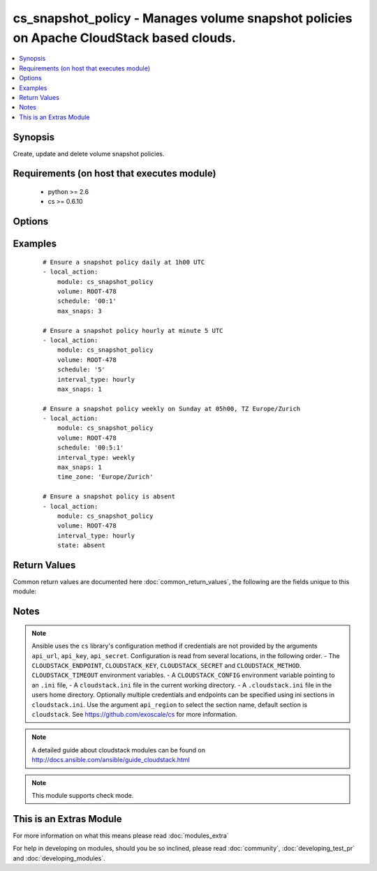 .. _cs_snapshot_policy:


cs_snapshot_policy - Manages volume snapshot policies on Apache CloudStack based clouds.
++++++++++++++++++++++++++++++++++++++++++++++++++++++++++++++++++++++++++++++++++++++++

.. versionadded:: 2.2


.. contents::
   :local:
   :depth: 1


Synopsis
--------

Create, update and delete volume snapshot policies.


Requirements (on host that executes module)
-------------------------------------------

  * python >= 2.6
  * cs >= 0.6.10


Options
-------

.. raw:: html

    <table border=1 cellpadding=4>
    <tr>
    <th class="head">parameter</th>
    <th class="head">required</th>
    <th class="head">default</th>
    <th class="head">choices</th>
    <th class="head">comments</th>
    </tr>
            <tr>
    <td>account<br/><div style="font-size: small;"></div></td>
    <td>no</td>
    <td></td>
        <td><ul></ul></td>
        <td><div>Account the volume is related to.</div></td></tr>
            <tr>
    <td>api_http_method<br/><div style="font-size: small;"></div></td>
    <td>no</td>
    <td>get</td>
        <td><ul><li>get</li><li>post</li></ul></td>
        <td><div>HTTP method used.</div></td></tr>
            <tr>
    <td>api_key<br/><div style="font-size: small;"></div></td>
    <td>no</td>
    <td></td>
        <td><ul></ul></td>
        <td><div>API key of the CloudStack API.</div></td></tr>
            <tr>
    <td>api_region<br/><div style="font-size: small;"></div></td>
    <td>no</td>
    <td>cloudstack</td>
        <td><ul></ul></td>
        <td><div>Name of the ini section in the <code>cloustack.ini</code> file.</div></td></tr>
            <tr>
    <td>api_secret<br/><div style="font-size: small;"></div></td>
    <td>no</td>
    <td></td>
        <td><ul></ul></td>
        <td><div>Secret key of the CloudStack API.</div></td></tr>
            <tr>
    <td>api_timeout<br/><div style="font-size: small;"></div></td>
    <td>no</td>
    <td>10</td>
        <td><ul></ul></td>
        <td><div>HTTP timeout.</div></td></tr>
            <tr>
    <td>api_url<br/><div style="font-size: small;"></div></td>
    <td>no</td>
    <td></td>
        <td><ul></ul></td>
        <td><div>URL of the CloudStack API e.g. https://cloud.example.com/client/api.</div></td></tr>
            <tr>
    <td>domain<br/><div style="font-size: small;"></div></td>
    <td>no</td>
    <td></td>
        <td><ul></ul></td>
        <td><div>Domain the volume is related to.</div></td></tr>
            <tr>
    <td>interval_type<br/><div style="font-size: small;"></div></td>
    <td>no</td>
    <td>daily</td>
        <td><ul><li>hourly</li><li>daily</li><li>weekly</li><li>monthly</li></ul></td>
        <td><div>Interval of the snapshot.</div></br>
        <div style="font-size: small;">aliases: interval<div></td></tr>
            <tr>
    <td>max_snaps<br/><div style="font-size: small;"></div></td>
    <td>no</td>
    <td>8</td>
        <td><ul></ul></td>
        <td><div>Max number of snapshots.</div></br>
        <div style="font-size: small;">aliases: max<div></td></tr>
            <tr>
    <td>project<br/><div style="font-size: small;"></div></td>
    <td>no</td>
    <td></td>
        <td><ul></ul></td>
        <td><div>Name of the project the volume is related to.</div></td></tr>
            <tr>
    <td>schedule<br/><div style="font-size: small;"></div></td>
    <td>no</td>
    <td></td>
        <td><ul></ul></td>
        <td><div>Time the snapshot is scheduled. Required if <code>state=present</code>.</div><div>Format for <code>interval_type=HOURLY</code>: <code>MM</code></div><div>Format for <code>interval_type=DAILY</code>: <code>MM:HH</code></div><div>Format for <code>interval_type=WEEKLY</code>: <code>MM:HH:DD (1-7</code>)</div><div>Format for <code>interval_type=MONTHLY</code>: <code>MM:HH:DD (1-28</code>)</div></td></tr>
            <tr>
    <td>state<br/><div style="font-size: small;"></div></td>
    <td>no</td>
    <td>present</td>
        <td><ul><li>present</li><li>absent</li></ul></td>
        <td><div>State of the snapshot policy.</div></td></tr>
            <tr>
    <td>time_zone<br/><div style="font-size: small;"></div></td>
    <td>no</td>
    <td>UTC</td>
        <td><ul></ul></td>
        <td><div>Specifies a timezone for this command.</div></br>
        <div style="font-size: small;">aliases: timezone<div></td></tr>
            <tr>
    <td>volume<br/><div style="font-size: small;"></div></td>
    <td>yes</td>
    <td></td>
        <td><ul></ul></td>
        <td><div>Name of the volume.</div></td></tr>
        </table>
    </br>



Examples
--------

 ::

    # Ensure a snapshot policy daily at 1h00 UTC
    - local_action:
        module: cs_snapshot_policy
        volume: ROOT-478
        schedule: '00:1'
        max_snaps: 3
    
    # Ensure a snapshot policy hourly at minute 5 UTC
    - local_action:
        module: cs_snapshot_policy
        volume: ROOT-478
        schedule: '5'
        interval_type: hourly
        max_snaps: 1
    
    # Ensure a snapshot policy weekly on Sunday at 05h00, TZ Europe/Zurich
    - local_action:
        module: cs_snapshot_policy
        volume: ROOT-478
        schedule: '00:5:1'
        interval_type: weekly
        max_snaps: 1
        time_zone: 'Europe/Zurich'
    
    # Ensure a snapshot policy is absent
    - local_action:
        module: cs_snapshot_policy
        volume: ROOT-478
        interval_type: hourly
        state: absent

Return Values
-------------

Common return values are documented here :doc:`common_return_values`, the following are the fields unique to this module:

.. raw:: html

    <table border=1 cellpadding=4>
    <tr>
    <th class="head">name</th>
    <th class="head">description</th>
    <th class="head">returned</th>
    <th class="head">type</th>
    <th class="head">sample</th>
    </tr>

        <tr>
        <td> volume </td>
        <td> the volume of the snapshot policy. </td>
        <td align=center> success </td>
        <td align=center> string </td>
        <td align=center> Etc/UTC </td>
    </tr>
            <tr>
        <td> account </td>
        <td> Account the volume is related to. </td>
        <td align=center> success </td>
        <td align=center> string </td>
        <td align=center> example account </td>
    </tr>
            <tr>
        <td> zone </td>
        <td> Name of zone the volume is related to. </td>
        <td align=center> success </td>
        <td align=center> string </td>
        <td align=center> ch-gva-2 </td>
    </tr>
            <tr>
        <td> schedule </td>
        <td> schedule of the snapshot policy. </td>
        <td align=center> success </td>
        <td align=center> string </td>
        <td align=center> None </td>
    </tr>
            <tr>
        <td> interval_type </td>
        <td> interval type of the snapshot policy. </td>
        <td align=center> success </td>
        <td align=center> string </td>
        <td align=center> daily </td>
    </tr>
            <tr>
        <td> time_zone </td>
        <td> the time zone of the snapshot policy. </td>
        <td align=center> success </td>
        <td align=center> string </td>
        <td align=center> Etc/UTC </td>
    </tr>
            <tr>
        <td> project </td>
        <td> Name of project the volume is related to. </td>
        <td align=center> success </td>
        <td align=center> string </td>
        <td align=center> Production </td>
    </tr>
            <tr>
        <td> domain </td>
        <td> Domain the volume is related to. </td>
        <td align=center> success </td>
        <td align=center> string </td>
        <td align=center> example domain </td>
    </tr>
            <tr>
        <td> max_snaps </td>
        <td> maximum number of snapshots retained. </td>
        <td align=center> success </td>
        <td align=center> int </td>
        <td align=center> 10 </td>
    </tr>
            <tr>
        <td> id </td>
        <td> UUID of the snapshot policy. </td>
        <td align=center> success </td>
        <td align=center> string </td>
        <td align=center> a6f7a5fc-43f8-11e5-a151-feff819cdc9f </td>
    </tr>
        
    </table>
    </br></br>

Notes
-----

.. note:: Ansible uses the ``cs`` library's configuration method if credentials are not provided by the arguments ``api_url``, ``api_key``, ``api_secret``. Configuration is read from several locations, in the following order. - The ``CLOUDSTACK_ENDPOINT``, ``CLOUDSTACK_KEY``, ``CLOUDSTACK_SECRET`` and ``CLOUDSTACK_METHOD``. ``CLOUDSTACK_TIMEOUT`` environment variables. - A ``CLOUDSTACK_CONFIG`` environment variable pointing to an ``.ini`` file, - A ``cloudstack.ini`` file in the current working directory. - A ``.cloudstack.ini`` file in the users home directory. Optionally multiple credentials and endpoints can be specified using ini sections in ``cloudstack.ini``. Use the argument ``api_region`` to select the section name, default section is ``cloudstack``. See https://github.com/exoscale/cs for more information.
.. note:: A detailed guide about cloudstack modules can be found on http://docs.ansible.com/ansible/guide_cloudstack.html
.. note:: This module supports check mode.


    
This is an Extras Module
------------------------

For more information on what this means please read :doc:`modules_extra`

    
For help in developing on modules, should you be so inclined, please read :doc:`community`, :doc:`developing_test_pr` and :doc:`developing_modules`.

